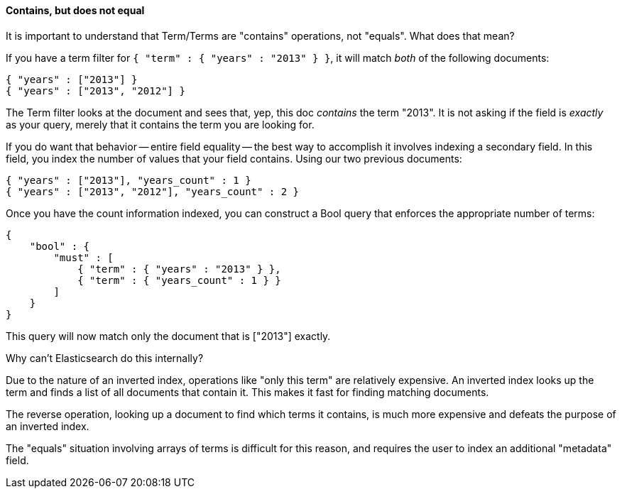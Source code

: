 
==== Contains, but does not equal

It is important to understand that Term/Terms are "contains" operations, not "equals".
What does that mean?

If you have a term filter for `{ "term" : { "years" : "2013" } }`, it will match _both_
of the following documents:

    { "years" : ["2013"] }
    { "years" : ["2013", "2012"] }

The Term filter looks at the document and sees that, yep, this doc _contains_ the term "2013".
It is not asking if the field is _exactly_ as your query, merely that it contains the term you
are looking for.

If you do want that behavior -- entire field equality -- the best way to accomplish
it involves indexing a secondary field.  In this field, you index the number of values
that your field contains.  Using our two previous documents:

    { "years" : ["2013"], "years_count" : 1 }
    { "years" : ["2013", "2012"], "years_count" : 2 }

Once you have the count information indexed, you can construct a Bool query that enforces the appropriate
number of terms:

    {
        "bool" : {
            "must" : [
                { "term" : { "years" : "2013" } },
                { "term" : { "years_count" : 1 } }
            ]
        }
    }

This query will now match only the document that is ["2013"] exactly.

.Why can't Elasticsearch do this internally?
****
Due to the nature of an inverted index, operations like "only this term" are relatively
expensive.  An inverted index looks up the term and finds a list of all documents that
contain it.  This makes it fast for finding matching documents.

The reverse operation, looking up a document to find which terms it contains, is much more expensive
and defeats the purpose of an inverted index.

The "equals" situation involving arrays of terms is difficult for this reason, and
requires the user to index an additional "metadata" field.
****
